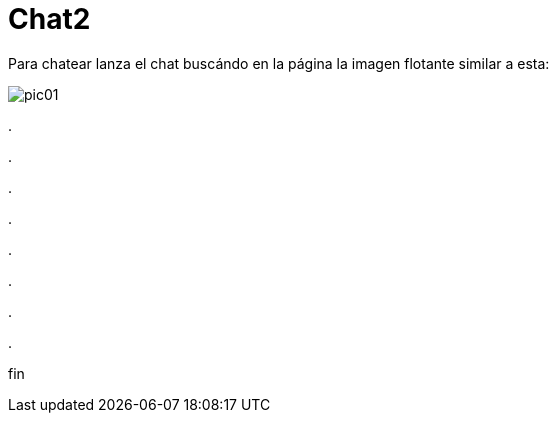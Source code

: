 = Chat2

Para chatear lanza el chat buscándo en la página la imagen flotante similar a esta:


image::https://livechatbot.net/images/pic01.png[]



++++
<script id="TelegramLiveChatLoader" data-bot="F7EDD3EE-4BF6-11E6-972D-C7C0FDD63063" src="//livechatbot.net/assets/chat/js/loader.js">
</script>
++++

.

.

.

.

.

.

.

.

fin









